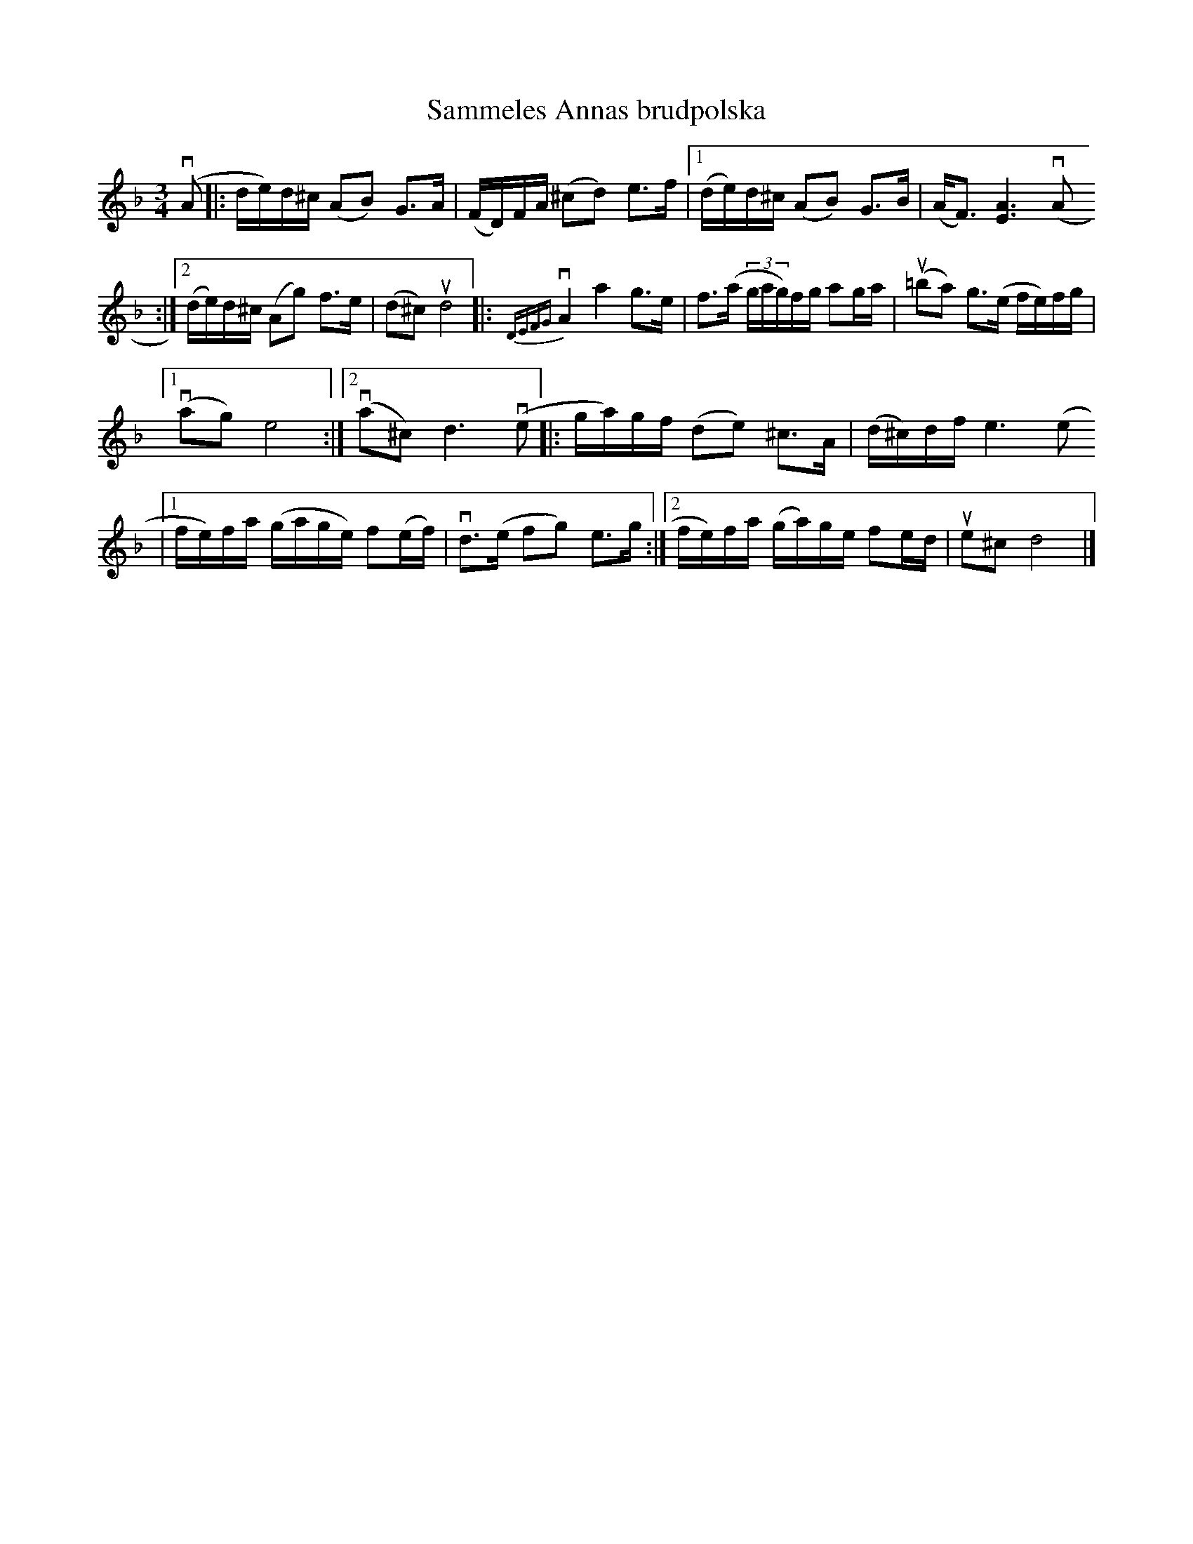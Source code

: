 %%abc-charset utf-8

X:1
T: Sammeles Annas brudpolska
S: Utlärd av Jonas Hjalmarsson
Z: Karin Arén
M: 3/4
L: 1/8
K: Dm
v(A |: d/e/)d/^c/ (AB) G>A | (F/D/)F/A/ (^cd) e>f |1 (d/e/)d/^c/ (AB) G>B | (A<F) [A3E3] v(A
:|2 (d/e/)d/^c/ (Ag) f>e | (d^c) ud4 |: {DEFG}vA2 a2 g>e | f>(a (3g/a/g/)f/g/ ag/a/ | u(=ba) g>(e f/e/)f/g/ |1 
v(ag) e4 :|2 v(a^c) d3 v(e|:g/a/)g/f/ (de) ^c>A | (d/^c/)d/f/ e3 (e
|1 f/e/)f/a/ (g/a/g/e/) f(e/f/) | vd>(e fg) e>g :|2f/e/)f/a/ (g/a/)g/e/ fe/d/ | ue^c d4 |]


